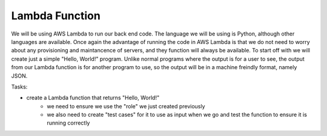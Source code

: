 .. _step3:

***************
Lambda Function
***************

We will be using AWS Lambda to run our back end code. The language we will be using is Python, although other languages are available. Once again the advantage of running the code in AWS Lambda is that we do not need to worry about any provisioning and maintancence of servers, and they function will always be available. To start off with we will create just a simple "Hello, World!" program. Unlike normal programs where the output is for a user to see, the output from our Lambda function is for another program to use, so the output will be in a machine freindly format, namely JSON.

Tasks:

- create a Lambda function that returns "Hello, World!"
	- we need to ensure we use the "role" we just created previously
	- we also need to create "test cases" for it to use as input when we go and test the function to ensure it is running correctly

.. raw:: html

  <div style="text-align: center; margin-bottom: 2em;">
	<iframe width="560" height="315" src="https://www.youtube.com/embed/i3J2ZBBB7wM" frameborder="0" allow="accelerometer; autoplay; encrypted-media; gyroscope; picture-in-picture" allowfullscreen>
	</iframe>
  </div>
